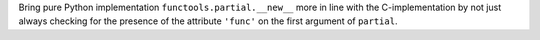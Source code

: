 Bring pure Python implementation ``functools.partial.__new__`` more in line
with the C-implementation by not just always checking for the presence of
the attribute ``'func'`` on the first argument of ``partial``.
